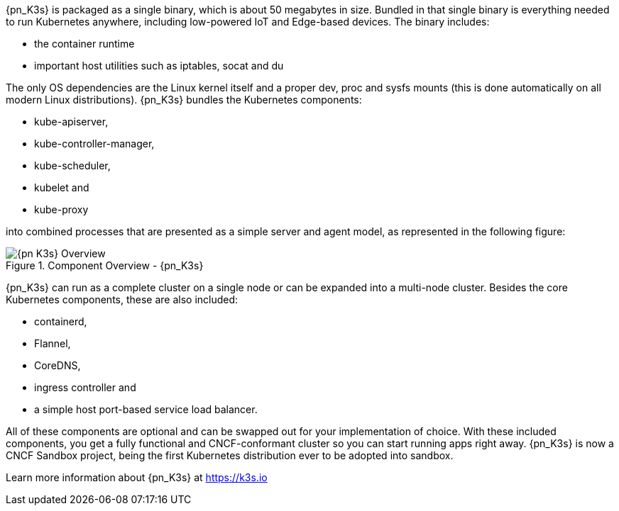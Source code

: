 
{pn_K3s} is packaged as a single binary, which is about 50 megabytes in size. Bundled in that single binary is everything needed to run Kubernetes anywhere, including low-powered IoT and Edge-based devices. The binary includes:

* the container runtime
* important host utilities such as iptables, socat and du

The only OS dependencies are the Linux kernel itself and a proper dev, proc and sysfs mounts (this is done automatically on all modern Linux distributions). {pn_K3s} bundles the Kubernetes components:

* kube-apiserver,
* kube-controller-manager,
* kube-scheduler,
* kubelet and
* kube-proxy

into combined processes that are presented as a simple server and agent model, as represented in the following figure:

image::{pn_K3s}-Overview.svg[title="Component Overview - {pn_K3s}", scaledwidth=80%]

{pn_K3s} can run as a complete cluster on a single node or can be expanded into a multi-node cluster. Besides the core Kubernetes components, these are also included:

* containerd,
* Flannel,
* CoreDNS,
* ingress controller and
* a simple host port-based service load balancer.

All of these components are optional and can be swapped out for your implementation of choice. With these included components, you get a fully functional and CNCF-conformant cluster so you can start running apps right away. {pn_K3s} is now a CNCF Sandbox project, being the first Kubernetes distribution ever to be adopted into sandbox.

Learn more information about {pn_K3s} at https://k3s.io
